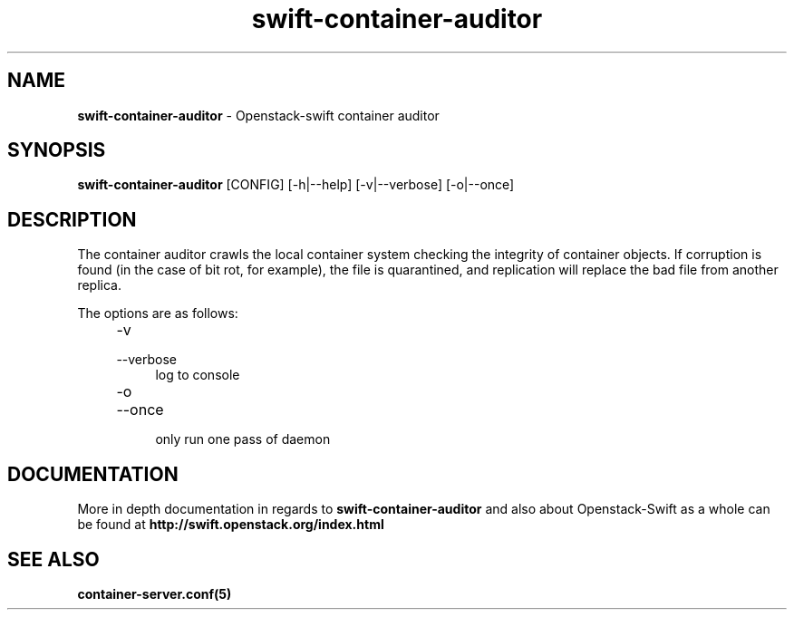.\"
.\" Author: Joao Marcelo Martins <marcelo.martins@rackspace.com> or <btorch@gmail.com>
.\" Copyright (c) 2010-2012 OpenStack, LLC.
.\"
.\" Licensed under the Apache License, Version 2.0 (the "License");
.\" you may not use this file except in compliance with the License.
.\" You may obtain a copy of the License at
.\"
.\"    http://www.apache.org/licenses/LICENSE-2.0
.\"
.\" Unless required by applicable law or agreed to in writing, software
.\" distributed under the License is distributed on an "AS IS" BASIS,
.\" WITHOUT WARRANTIES OR CONDITIONS OF ANY KIND, either express or
.\" implied.
.\" See the License for the specific language governing permissions and
.\" limitations under the License.
.\"  
.TH swift-container-auditor 1 "8/26/2011" "Linux" "OpenStack Swift"

.SH NAME 
.LP
.B swift-container-auditor 
\- Openstack-swift container auditor

.SH SYNOPSIS
.LP
.B swift-container-auditor 
[CONFIG] [-h|--help] [-v|--verbose] [-o|--once]

.SH DESCRIPTION 
.PP

The container auditor crawls the local container system checking the integrity of container 
objects. If corruption is found (in the case of bit rot, for example), the file is 
quarantined, and replication will replace the bad file from another replica.

The options are as follows:

.RS 4
.PD 0
.IP "-v"
.IP "--verbose"
.RS 4
.IP "log to console"
.RE
.IP "-o"
.IP "--once"
.RS 4
.IP "only run one pass of daemon" 
.RE
.PD
.RE
     	
    
.SH DOCUMENTATION
.LP
More in depth documentation in regards to 
.BI swift-container-auditor 
and also about Openstack-Swift as a whole can be found at 
.BI http://swift.openstack.org/index.html


.SH "SEE ALSO"
.BR container-server.conf(5)
